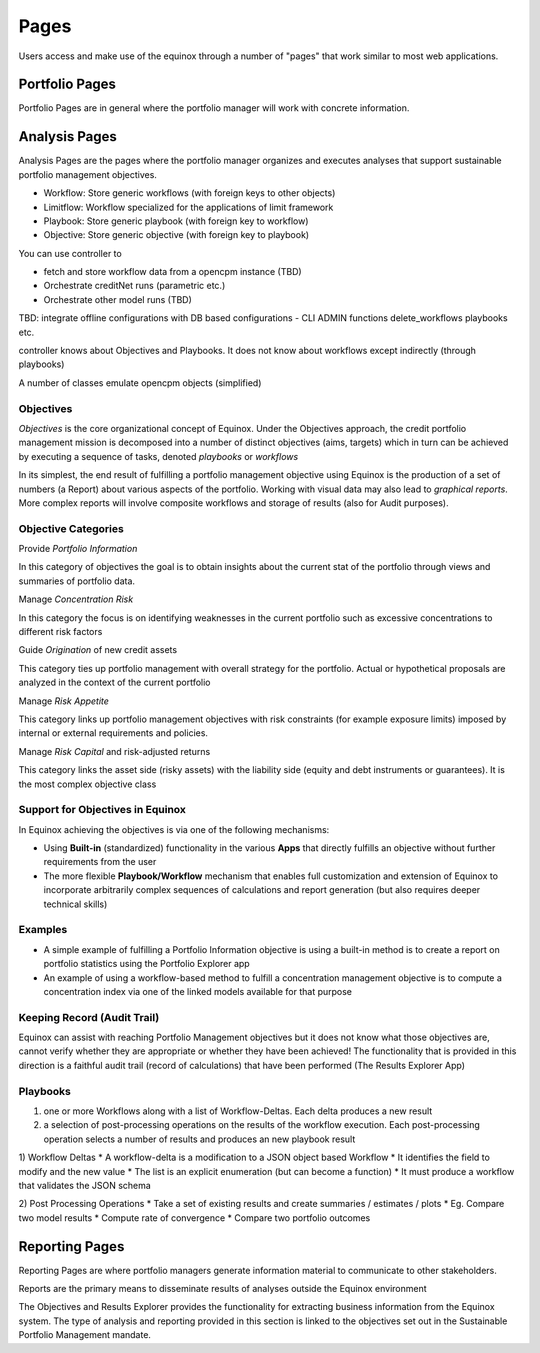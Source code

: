 Pages
=====================
Users access and make use of the equinox through a number of "pages" that work similar to most web applications.



Portfolio Pages
------------------
Portfolio Pages are in general where the portfolio manager will work with concrete information.


Analysis Pages
----------------
Analysis Pages are the pages where the portfolio manager organizes and executes analyses that support sustainable portfolio management  objectives.

- Workflow: Store generic workflows (with foreign keys to other objects)
- Limitflow: Workflow specialized for the applications of limit framework
- Playbook: Store generic playbook (with foreign key to workflow)
- Objective: Store generic objective (with foreign key to playbook)

You can use controller to

* fetch and store workflow data from a opencpm instance (TBD)
* Orchestrate creditNet runs (parametric etc.)
* Orchestrate other model runs (TBD)


TBD: integrate offline configurations with DB based configurations
- CLI ADMIN functions delete_workflows playbooks etc.


controller knows about Objectives and Playbooks. It does not know about workflows except indirectly (through playbooks)

A number of classes emulate opencpm objects (simplified)

Objectives
~~~~~~~~~~~~~~~~

*Objectives* is the core organizational concept of Equinox. Under the Objectives approach, the credit portfolio management mission is decomposed into a number of distinct objectives (aims, targets) which in turn can be achieved by executing a sequence of tasks, denoted *playbooks* or *workflows*

In its simplest, the end result of fulfilling a portfolio management objective using Equinox is the production of a set of numbers (a Report) about various aspects of the portfolio. Working with visual data may also lead to *graphical reports*. More complex reports will involve composite workflows and storage of results (also for Audit purposes).

Objective Categories
~~~~~~~~~~~~~~~~~~~~

Provide *Portfolio Information*

In this category of objectives the goal is to obtain insights about the
current stat of the portfolio through views and summaries of portfolio
data.

Manage *Concentration Risk*

In this category the focus is on identifying weaknesses in the current
portfolio such as excessive concentrations to different risk factors

Guide *Origination* of new credit assets

This category ties up portfolio management with overall strategy for the
portfolio. Actual or hypothetical proposals are analyzed in the context
of the current portfolio

Manage *Risk Appetite*

This category links up portfolio management objectives with risk
constraints (for example exposure limits) imposed by internal or
external requirements and policies.

Manage *Risk Capital* and risk-adjusted returns

This category links the asset side (risky assets) with the liability
side (equity and debt instruments or guarantees). It is the most complex
objective class

Support for Objectives in Equinox
~~~~~~~~~~~~~~~~~~~~~~~~~~~~~~~~~

In Equinox achieving the objectives is via one of the following
mechanisms:

-  Using **Built-in** (standardized) functionality in the various
   **Apps** that directly fulfills an objective without further
   requirements from the user
-  The more flexible **Playbook/Workflow** mechanism that enables full
   customization and extension of Equinox to incorporate arbitrarily
   complex sequences of calculations and report generation (but also
   requires deeper technical skills)

Examples
~~~~~~~~

-  A simple example of fulfilling a Portfolio Information objective is
   using a built-in method is to create a report on portfolio statistics
   using the Portfolio Explorer app
-  An example of using a workflow-based method to fulfill a
   concentration management objective is to compute a concentration
   index via one of the linked models available for that purpose

Keeping Record (Audit Trail)
~~~~~~~~~~~~~~~~~~~~~~~~~~~~

Equinox can assist with reaching Portfolio Management objectives but it
does not know what those objectives are, cannot verify whether they are
appropriate or whether they have been achieved! The functionality that
is provided in this direction is a faithful audit trail (record of
calculations) that have been performed (The Results Explorer App)


Playbooks
~~~~~~~~~~~~~~~~
1) one or more Workflows along with a list of Workflow-Deltas. Each delta produces a new result
2) a selection of post-processing operations on the results of the workflow execution. Each post-processing operation selects a number of results and produces an new playbook result

1) Workflow Deltas
* A workflow-delta is a modification to a JSON object based Workflow
* It identifies the field to modify and the new value
* The list is an explicit enumeration (but can become a function)
* It must produce a workflow that validates the JSON schema

2) Post Processing Operations
* Take a set of existing results and create summaries / estimates / plots
* Eg. Compare two model results
* Compute rate of convergence
* Compare two portfolio outcomes

Reporting Pages
-----------------
Reporting Pages are where portfolio managers generate information material to communicate to other stakeholders.

Reports are the primary means to disseminate results of analyses outside the Equinox environment

The Objectives and Results Explorer provides the functionality for extracting business information from the Equinox system. The type of analysis and reporting provided in this section is linked to the objectives set out in the Sustainable Portfolio Management mandate.